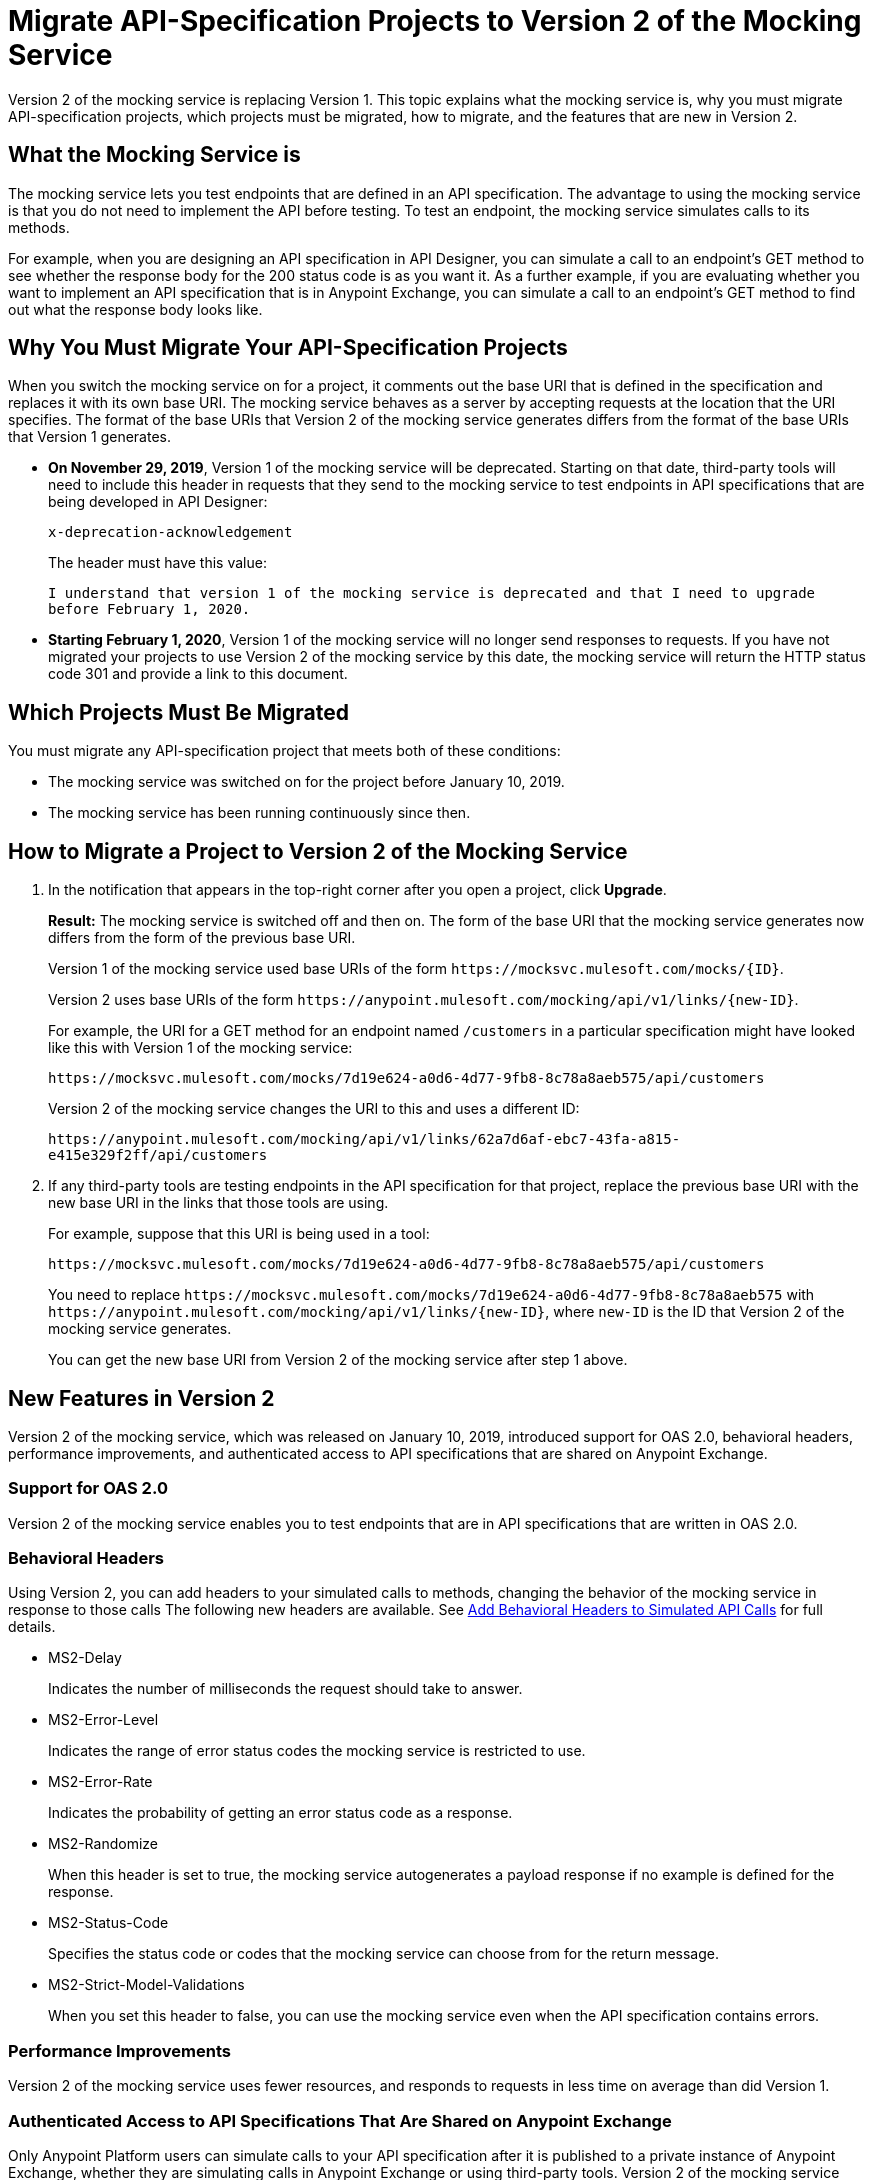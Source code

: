 = Migrate API-Specification Projects to Version 2 of the Mocking Service

Version 2 of the mocking service is replacing Version 1. This topic explains what the mocking service is, why you must migrate API-specification projects, which projects must be migrated, how to migrate, and the features that are new in Version 2.

== What the Mocking Service is

The mocking service lets you test endpoints that are defined in an API specification. The advantage to using the mocking service is that you do not need to implement the API before testing. To test an endpoint, the mocking service simulates calls to its methods.

For example, when you are designing an API specification in API Designer, you can simulate a call to an endpoint’s GET method to see whether the response body for the 200 status code is as you want it. As a further example, if you are evaluating whether you want to implement an API specification that is in Anypoint Exchange, you can simulate a call to an endpoint’s GET method to find out what the response body looks like.

== Why You Must Migrate Your API-Specification Projects

When you switch the mocking service on for a project, it comments out the base URI that is defined in the specification and replaces it with its own base URI. The mocking service behaves as a server by accepting requests at the location that the URI specifies. The format of the base URIs that Version 2 of the mocking service generates differs from the format of the base URIs that Version 1 generates.

* *On November 29, 2019*, Version 1 of the mocking service will be deprecated. Starting on that date, third-party tools will need to include this header in requests that they send to the mocking service to test endpoints in API specifications that are being developed in API Designer:
+
`x-deprecation-acknowledgement`
+
The header must have this value:
+
`I understand that version 1 of the mocking service is deprecated and that I need to upgrade before February 1, 2020.`

* *Starting February 1, 2020*, Version 1 of the mocking service will no longer send responses to requests. If you have not migrated your projects to use Version 2 of the mocking service by this date, the mocking service will return the HTTP status code 301 and provide a link to this document.

== Which Projects Must Be Migrated

You must migrate any API-specification project that meets both of these conditions:

* The mocking service was switched on for the project before January 10, 2019.
* The mocking service has been running continuously since then.

== How to Migrate a Project to Version 2 of the Mocking Service

. In the notification that appears in the top-right corner after you open a project, click *Upgrade*.
+
*Result:* The mocking service is switched off and then on. The form of the base URI that the mocking service generates now differs from the form of the previous base URI.
+
Version 1 of the mocking service used base URIs of the form `+https://mocksvc.mulesoft.com/mocks/{ID}+`.
+
Version 2 uses base URIs of the form `+https://anypoint.mulesoft.com/mocking/api/v1/links/{new-ID}+`.
+
For example, the URI for a GET method for an endpoint named `/customers` in a particular specification might have looked like this with Version 1 of the mocking service:
+
`+https://mocksvc.mulesoft.com/mocks/7d19e624-a0d6-4d77-9fb8-8c78a8aeb575/api/customers+`
+
Version 2 of the mocking service changes the URI to this and uses a different ID:
+
`+https://anypoint.mulesoft.com/mocking/api/v1/links/62a7d6af-ebc7-43fa-a815-e415e329f2ff/api/customers+`

. If any third-party tools are testing endpoints in the API specification for that project, replace the previous base URI with the new base URI in the links that those tools are using.
+
For example, suppose that this URI is being used in a tool:
+
`+https://mocksvc.mulesoft.com/mocks/7d19e624-a0d6-4d77-9fb8-8c78a8aeb575/api/customers+`
+
You need to replace `+https://mocksvc.mulesoft.com/mocks/7d19e624-a0d6-4d77-9fb8-8c78a8aeb575+` with `+https://anypoint.mulesoft.com/mocking/api/v1/links/{new-ID}+`, where `new-ID` is the ID that Version 2 of the mocking service generates.
+
You can get the new base URI from Version 2 of the mocking service after step 1 above.

== New Features in Version 2

Version 2 of the mocking service, which was released on January 10, 2019, introduced support for OAS 2.0, behavioral headers, performance improvements, and authenticated access to API specifications that are shared on Anypoint Exchange.

=== Support for OAS 2.0

Version 2 of the mocking service enables you to test endpoints that are in API specifications that are written in OAS 2.0.


=== Behavioral Headers

Using Version 2, you can add headers to your simulated calls to methods, changing the behavior of the mocking service in response to those calls The following new headers are available. See xref::apid-behavioral-headers.adoc[Add Behavioral Headers to Simulated API Calls] for full details.

* MS2-Delay
+
Indicates the number of milliseconds the request should take to answer.

* MS2-Error-Level
+
Indicates the range of error status codes the mocking service is restricted to use.

* MS2-Error-Rate
+
Indicates the probability of getting an error status code as a response.

* MS2-Randomize
+
When this header is set to true, the mocking service autogenerates a payload response if no example is defined for the response.

* MS2-Status-Code
+
Specifies the status code or codes that the mocking service can choose from for the return message.

* MS2-Strict-Model-Validations
+
When you set this header to false, you can use the mocking service even when the API specification contains errors.

=== Performance Improvements

Version 2 of the mocking service uses fewer resources, and responds to requests in less time on average than did Version 1.


=== Authenticated Access to API Specifications That Are Shared on Anypoint Exchange

Only Anypoint Platform users can simulate calls to your API specification after it is published to a private instance of Anypoint Exchange, whether they are simulating calls in Anypoint Exchange or using third-party tools. Version 2 of the mocking service uses a base URI in Anypoint Exchange that differs from the one that you can test with in API Designer.

If you are in Anypoint Exchange and trying to simulate a call to a method, you are prompted by Anypoint Exchange to supply OAuth 2.0 credentials before sending a request.

If you are using a third-party tool to simulate a call to an Anypoint Exchange asset, you must use an authorization header in each request. To get the authentication token to include in the header, you must send a `POST` request to +https://anypoint.mulesoft.com/accounts/login+ that sends the username and password for your Anypoint Platform account, as in this example:

```
$ curl -X POST \
  https://anypoint.mulesoft.com/accounts/login \
  -H 'Content-Type: application/json' \
  -d '{"username": "someUserName","password": "best_passw0rd"}'
```
The mocking service responds with an authentication token, like this:

```
{"access_token": "071e65a7-35c7-465a-8e33-ea68659099bf","token_type": "bearer","redirectUrl": "/home/"}
```

In subsequent requests that are sent from the third-party tool, the sender must include the authentication token. For example, suppose there is the following asset in Anypoint Exchange:

```
groupId: cb0e4f00-5026-4999-b5a5-dc2307b886c5
assetId: api-example
version: 1.0.0
```

Assume that this asset contains this API specification:

```
#%RAML 1.0
title: API Example
version: v1

/ping:
  get:
    responses:
      200:
        body:
          application/json:
            example:
              status: OK
```

A `GET` request might look like this:

```
$ curl -X GET \
  https://anypoint.mulesoft.com/mocking/api/v1/sources/exchange/assets/cb0e4f00-5026-4999-b5a5-dc2307b886c5/api-example/1.0.0/m/ping \
  -H 'MS2-Authorization: Bearer 071e65a7-35c7-465a-8e33-ea68659099bf'
```

Assuming that the request uses the correct ID, URI, and authentication token, the mocking service sends this response:

```
{"status":"OK"}
```
